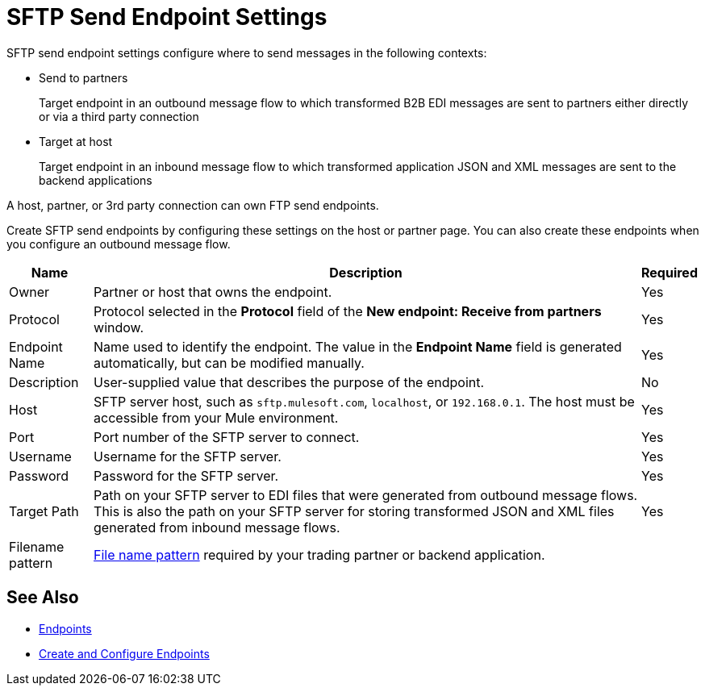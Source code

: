 = SFTP Send Endpoint Settings

SFTP send endpoint settings configure where to send messages in the following contexts:

* Send to partners
+
Target endpoint in an outbound message flow to which transformed B2B EDI messages are sent to partners either directly or via a third party connection
+
* Target at host
+
Target endpoint in an inbound message flow to which transformed application JSON and XML messages are sent to the backend applications

A host, partner, or 3rd party connection can own FTP send endpoints.

Create SFTP send endpoints by configuring these settings on the host or partner page. You can also create these endpoints when you configure an outbound message flow.

[%header%autowidth.spread]
|===
|Name |Description | Required

| Owner
| Partner or host that owns the endpoint.
| Yes

| Protocol
| Protocol selected in the *Protocol* field of the *New endpoint: Receive from partners* window.
| Yes

|Endpoint Name
| Name used to identify the endpoint. The value in the *Endpoint Name* field is generated automatically, but can be modified manually.
| Yes

|Description
|User-supplied value that describes the purpose of the endpoint.
| No

|Host
| SFTP server host, such as `sftp.mulesoft.com`, `localhost`, or `192.168.0.1`. The host must be accessible from your Mule environment.
|Yes

|Port
|Port number of the SFTP server to connect.
|Yes

|Username
|Username for the SFTP server.
|Yes

|Password
|Password for the SFTP server.
|Yes

|Target Path
|Path on your SFTP server to EDI files that were generated from outbound message flows. This is also the path on your SFTP server for storing
transformed JSON and XML files generated from inbound message flows.
|Yes

|Filename pattern
|xref:file-name-pattern.adoc[File name pattern] required by your trading partner or backend application.
|
|===

== See Also

* xref:endpoints.adoc[Endpoints]
* xref:create-endpoint.adoc[Create and Configure Endpoints]
